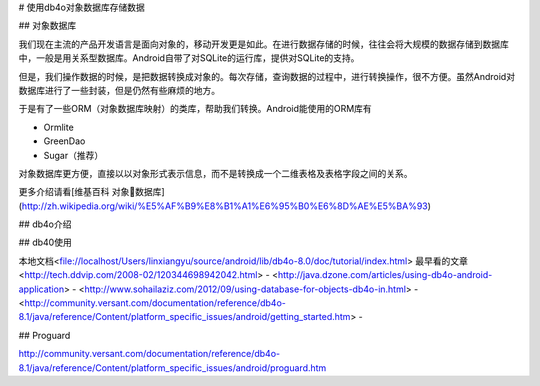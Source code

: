 # 使用db4o对象数据库存储数据


## 对象数据库

我们现在主流的产品开发语言是面向对象的，移动开发更是如此。在进行数据存储的时候，往往会将大规模的数据存储到数据库中，一般是用关系型数据库。Android自带了对SQLite的运行库，提供对SQLite的支持。

但是，我们操作数据的时候，是把数据转换成对象的。每次存储，查询数据的过程中，进行转换操作，很不方便。虽然Android对数据库进行了一些封装，但是仍然有些麻烦的地方。

于是有了一些ORM（对象数据库映射）的类库，帮助我们转换。Android能使用的ORM库有

- Ormlite
- GreenDao
- Sugar（推荐）

对象数据库更方便，直接以以对象形式表示信息，而不是转换成一个二维表格及表格字段之间的关系。

更多介绍请看[维基百科  对象数据库](http://zh.wikipedia.org/wiki/%E5%AF%B9%E8%B1%A1%E6%95%B0%E6%8D%AE%E5%BA%93)

## db4o介绍

## db40使用

本地文档<file://localhost/Users/linxiangyu/source/android/lib/db4o-8.0/doc/tutorial/index.html>
最早看的文章<http://tech.ddvip.com/2008-02/120344698942042.html>
- <http://java.dzone.com/articles/using-db4o-android-application>
- <http://www.sohailaziz.com/2012/09/using-database-for-objects-db4o-in.html>
- <http://community.versant.com/documentation/reference/db4o-8.1/java/reference/Content/platform_specific_issues/android/getting_started.htm>
- 

## Proguard

http://community.versant.com/documentation/reference/db4o-8.1/java/reference/Content/platform_specific_issues/android/proguard.htm

